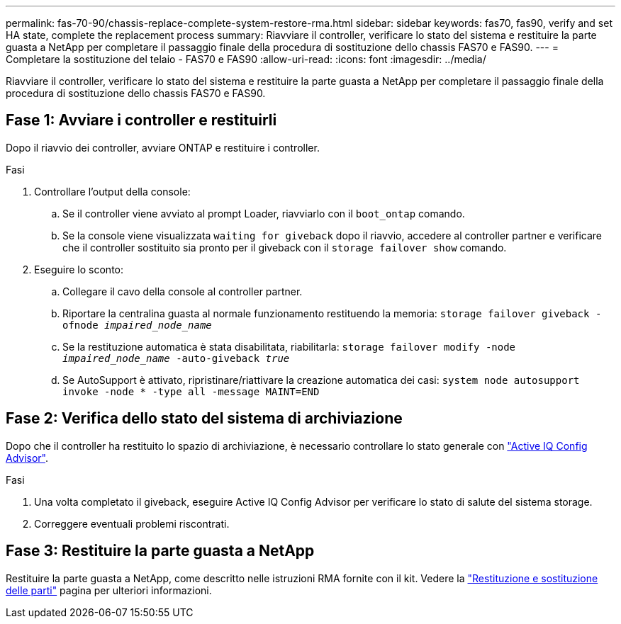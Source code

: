 ---
permalink: fas-70-90/chassis-replace-complete-system-restore-rma.html 
sidebar: sidebar 
keywords: fas70, fas90, verify and set HA state, complete the replacement process 
summary: Riavviare il controller, verificare lo stato del sistema e restituire la parte guasta a NetApp per completare il passaggio finale della procedura di sostituzione dello chassis FAS70 e FAS90. 
---
= Completare la sostituzione del telaio - FAS70 e FAS90
:allow-uri-read: 
:icons: font
:imagesdir: ../media/


[role="lead"]
Riavviare il controller, verificare lo stato del sistema e restituire la parte guasta a NetApp per completare il passaggio finale della procedura di sostituzione dello chassis FAS70 e FAS90.



== Fase 1: Avviare i controller e restituirli

Dopo il riavvio dei controller, avviare ONTAP e restituire i controller.

.Fasi
. Controllare l'output della console:
+
.. Se il controller viene avviato al prompt Loader, riavviarlo con il `boot_ontap` comando.
.. Se la console viene visualizzata `waiting for giveback` dopo il riavvio, accedere al controller partner e verificare che il controller sostituito sia pronto per il giveback con il `storage failover show` comando.


. Eseguire lo sconto:
+
.. Collegare il cavo della console al controller partner.
.. Riportare la centralina guasta al normale funzionamento restituendo la memoria: `storage failover giveback -ofnode _impaired_node_name_`
.. Se la restituzione automatica è stata disabilitata, riabilitarla: `storage failover modify -node _impaired_node_name_ -auto-giveback _true_`
.. Se AutoSupport è attivato, ripristinare/riattivare la creazione automatica dei casi: `system node autosupport invoke -node * -type all -message MAINT=END`






== Fase 2: Verifica dello stato del sistema di archiviazione

Dopo che il controller ha restituito lo spazio di archiviazione, è necessario controllare lo stato generale con https://mysupport.netapp.com/site/tools/tool-eula/activeiq-configadvisor["Active IQ Config Advisor"].

.Fasi
. Una volta completato il giveback, eseguire Active IQ Config Advisor per verificare lo stato di salute del sistema storage.
. Correggere eventuali problemi riscontrati.




== Fase 3: Restituire la parte guasta a NetApp

Restituire la parte guasta a NetApp, come descritto nelle istruzioni RMA fornite con il kit. Vedere la https://mysupport.netapp.com/site/info/rma["Restituzione e sostituzione delle parti"] pagina per ulteriori informazioni.
